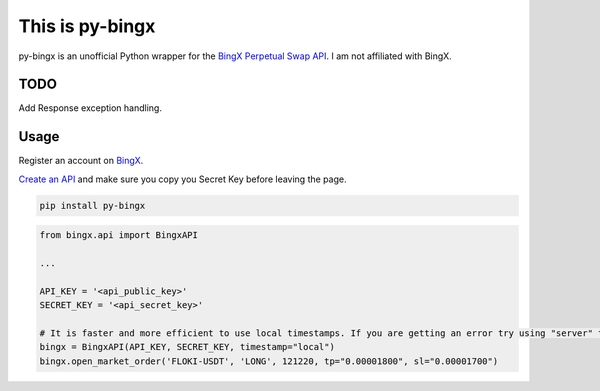 ================
This is py-bingx
================

py-bingx is an unofficial Python wrapper for the `BingX Perpetual Swap API <https://bingx-api.github.io/docs/swap/introduce.html>`_.
I am not affiliated with BingX.


TODO
----
Add Response exception handling.


Usage
-----

Register an account on `BingX <https://bingx.com/en-us/register>`_.

`Create an API <https://bingx.com/en-us/account/api>`_
and make sure you copy you Secret Key before leaving the page.

.. code:: bash

    pip install py-bingx

.. code:: python

    from bingx.api import BingxAPI

    ...

    API_KEY = '<api_public_key>'
    SECRET_KEY = '<api_secret_key>'

    # It is faster and more efficient to use local timestamps. If you are getting an error try using "server" timestamp.
    bingx = BingxAPI(API_KEY, SECRET_KEY, timestamp="local")
    bingx.open_market_order('FLOKI-USDT', 'LONG', 121220, tp="0.00001800", sl="0.00001700")
